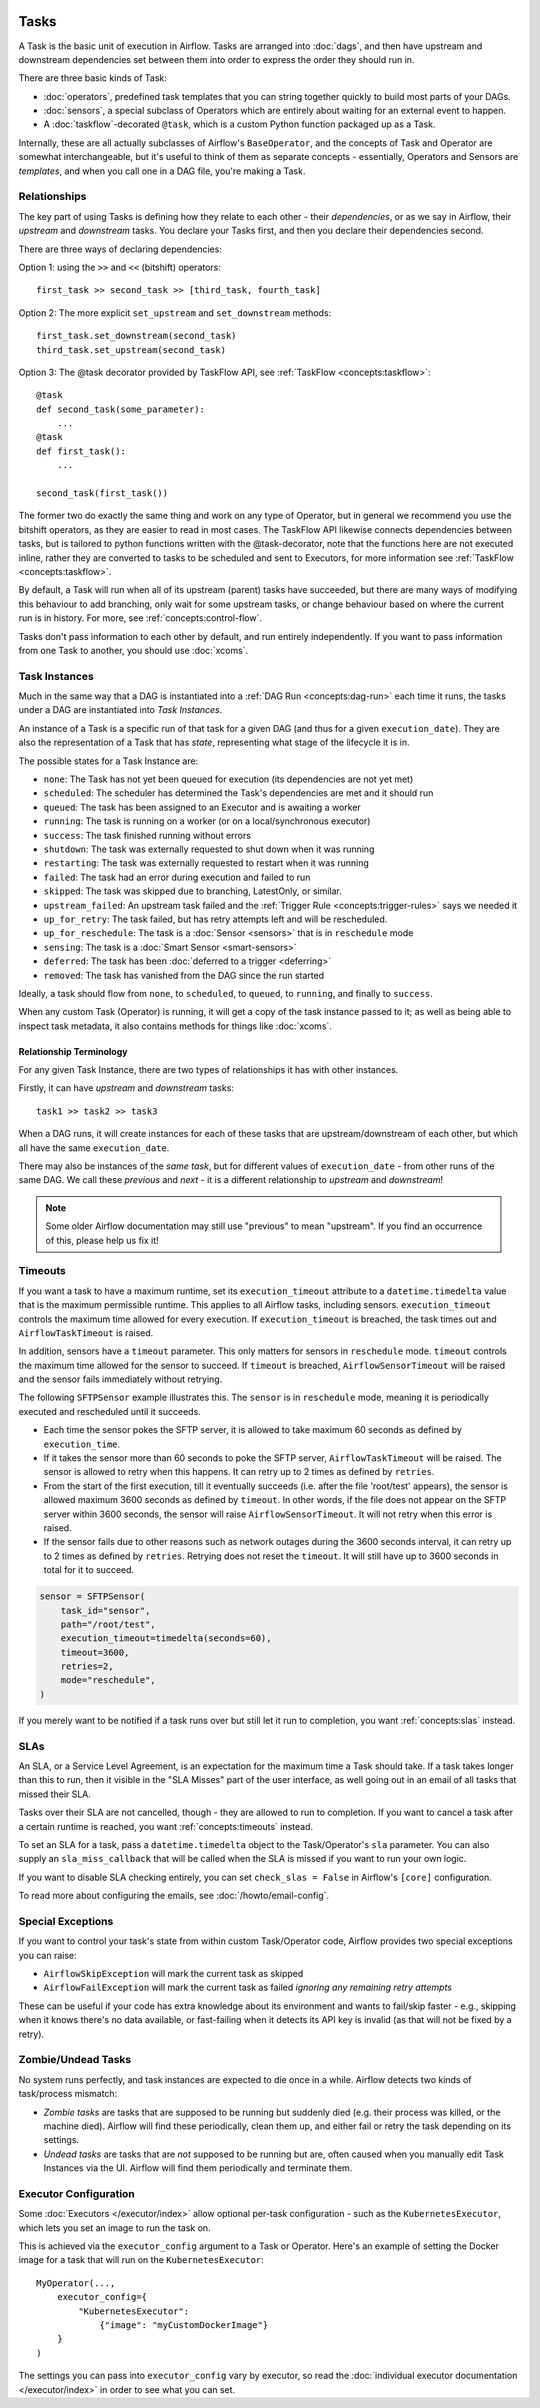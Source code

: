  .. Licensed to the Apache Software Foundation (ASF) under one
    or more contributor license agreements.  See the NOTICE file
    distributed with this work for additional information
    regarding copyright ownership.  The ASF licenses this file
    to you under the Apache License, Version 2.0 (the
    "License"); you may not use this file except in compliance
    with the License.  You may obtain a copy of the License at

 ..   http://www.apache.org/licenses/LICENSE-2.0

 .. Unless required by applicable law or agreed to in writing,
    software distributed under the License is distributed on an
    "AS IS" BASIS, WITHOUT WARRANTIES OR CONDITIONS OF ANY
    KIND, either express or implied.  See the License for the
    specific language governing permissions and limitations
    under the License.

Tasks
=====

A Task is the basic unit of execution in Airflow. Tasks are arranged into :doc:`dags`, and then have upstream and downstream dependencies set between them into order to express the order they should run in.

There are three basic kinds of Task:

* :doc:`operators`, predefined task templates that you can string together quickly to build most parts of your DAGs.

* :doc:`sensors`, a special subclass of Operators which are entirely about waiting for an external event to happen.

* A :doc:`taskflow`-decorated ``@task``, which is a custom Python function packaged up as a Task.

Internally, these are all actually subclasses of Airflow's ``BaseOperator``, and the concepts of Task and Operator are somewhat interchangeable, but it's useful to think of them as separate concepts - essentially, Operators and Sensors are *templates*, and when you call one in a DAG file, you're making a Task.


Relationships
-------------

The key part of using Tasks is defining how they relate to each other - their *dependencies*, or as we say in Airflow, their *upstream* and *downstream* tasks. You declare your Tasks first, and then you declare their dependencies second.

There are three ways of declaring dependencies:

Option 1: using the ``>>`` and ``<<`` (bitshift) operators::

    first_task >> second_task >> [third_task, fourth_task]

Option 2: The more explicit ``set_upstream`` and ``set_downstream`` methods::

    first_task.set_downstream(second_task)
    third_task.set_upstream(second_task)

Option 3: The @task decorator provided by TaskFlow API, see :ref:`TaskFlow <concepts:taskflow>`::

    @task
    def second_task(some_parameter):
        ...
    @task
    def first_task():
        ...

    second_task(first_task())


The former two do exactly the same thing and work on any type of Operator, but in general we recommend you use the bitshift operators, as they are easier to read in most cases. The TaskFlow API likewise connects dependencies between tasks, but is tailored to python functions written with the @task-decorator, note that the functions here are not executed inline, rather they are converted to tasks to be scheduled and sent to Executors, for more information see :ref:`TaskFlow <concepts:taskflow>`.

By default, a Task will run when all of its upstream (parent) tasks have succeeded, but there are many ways of modifying this behaviour to add branching, only wait for some upstream tasks, or change behaviour based on where the current run is in history. For more, see :ref:`concepts:control-flow`.

Tasks don't pass information to each other by default, and run entirely independently. If you want to pass information from one Task to another, you should use :doc:`xcoms`.


.. _concepts:task-instances:

Task Instances
--------------

Much in the same way that a DAG is instantiated into a :ref:`DAG Run <concepts:dag-run>` each time it runs, the tasks under a DAG are instantiated into *Task Instances*.

An instance of a Task is a specific run of that task for a given DAG (and thus for a given ``execution_date``). They are also the representation of a Task that has *state*, representing what stage of the lifecycle it is in.

.. _concepts:task-states:

The possible states for a Task Instance are:

* ``none``: The Task has not yet been queued for execution (its dependencies are not yet met)
* ``scheduled``: The scheduler has determined the Task's dependencies are met and it should run
* ``queued``: The task has been assigned to an Executor and is awaiting a worker
* ``running``: The task is running on a worker (or on a local/synchronous executor)
* ``success``: The task finished running without errors
* ``shutdown``: The task was externally requested to shut down when it was running
* ``restarting``: The task was externally requested to restart when it was running
* ``failed``: The task had an error during execution and failed to run
* ``skipped``: The task was skipped due to branching, LatestOnly, or similar.
* ``upstream_failed``: An upstream task failed and the :ref:`Trigger Rule <concepts:trigger-rules>` says we needed it
* ``up_for_retry``: The task failed, but has retry attempts left and will be rescheduled.
* ``up_for_reschedule``: The task is a :doc:`Sensor <sensors>` that is in ``reschedule`` mode
* ``sensing``: The task is a :doc:`Smart Sensor <smart-sensors>`
* ``deferred``: The task has been :doc:`deferred to a trigger <deferring>`
* ``removed``: The task has vanished from the DAG since the run started

.. image:: /img/task_lifecycle_diagram.png

Ideally, a task should flow from ``none``, to ``scheduled``, to ``queued``, to ``running``, and finally to ``success``.

When any custom Task (Operator) is running, it will get a copy of the task instance passed to it; as well as being able to inspect task metadata, it also contains methods for things like :doc:`xcoms`.


Relationship Terminology
~~~~~~~~~~~~~~~~~~~~~~~~

For any given Task Instance, there are two types of relationships it has with other instances.

Firstly, it can have *upstream* and *downstream* tasks::

    task1 >> task2 >> task3

When a DAG runs, it will create instances for each of these tasks that are upstream/downstream of each other, but which all have the same ``execution_date``.

There may also be instances of the *same task*, but for different values of ``execution_date`` - from other runs of the same DAG. We call these *previous* and *next* - it is a different relationship to *upstream* and *downstream*!

.. note::

    Some older Airflow documentation may still use "previous" to mean "upstream". If you find an occurrence of this, please help us fix it!


.. _concepts:timeouts:

Timeouts
--------

If you want a task to have a maximum runtime, set its ``execution_timeout`` attribute to a ``datetime.timedelta`` value
that is the maximum permissible runtime. This applies to all Airflow tasks, including sensors. ``execution_timeout`` controls the
maximum time allowed for every execution. If ``execution_timeout`` is breached, the task times out and
``AirflowTaskTimeout`` is raised.

In addition, sensors have a ``timeout`` parameter. This only matters for sensors in ``reschedule`` mode. ``timeout`` controls the maximum
time allowed for the sensor to succeed. If ``timeout`` is breached, ``AirflowSensorTimeout`` will be raised and the sensor fails immediately
without retrying.

The following ``SFTPSensor`` example illustrates this. The ``sensor`` is in ``reschedule`` mode, meaning it
is periodically executed and rescheduled until it succeeds.

- Each time the sensor pokes the SFTP server, it is allowed to take maximum 60 seconds as defined by ``execution_time``.
- If it takes the sensor more than 60 seconds to poke the SFTP server, ``AirflowTaskTimeout`` will be raised.
  The sensor is allowed to retry when this happens. It can retry up to 2 times as defined by ``retries``.
- From the start of the first execution, till it eventually succeeds (i.e. after the file 'root/test' appears),
  the sensor is allowed maximum 3600 seconds as defined by ``timeout``. In other words, if the file
  does not appear on the SFTP server within 3600 seconds, the sensor will raise ``AirflowSensorTimeout``.
  It will not retry when this error is raised.
- If the sensor fails due to other reasons such as network outages during the 3600 seconds interval,
  it can retry up to 2 times as defined by ``retries``. Retrying does not reset the ``timeout``. It will
  still have up to 3600 seconds in total for it to succeed.

.. code-block:: python

    sensor = SFTPSensor(
        task_id="sensor",
        path="/root/test",
        execution_timeout=timedelta(seconds=60),
        timeout=3600,
        retries=2,
        mode="reschedule",
    )

If you merely want to be notified if a task runs over but still let it run to completion, you want :ref:`concepts:slas` instead.


.. _concepts:slas:

SLAs
----

An SLA, or a Service Level Agreement, is an expectation for the maximum time a Task should take. If a task takes longer than this to run, then it visible in the "SLA Misses" part of the user interface, as well going out in an email of all tasks that missed their SLA.

Tasks over their SLA are not cancelled, though - they are allowed to run to completion. If you want to cancel a task after a certain runtime is reached, you want :ref:`concepts:timeouts` instead.

To set an SLA for a task, pass a ``datetime.timedelta`` object to the Task/Operator's ``sla`` parameter. You can also supply an ``sla_miss_callback`` that will be called when the SLA is missed if you want to run your own logic.

If you want to disable SLA checking entirely, you can set ``check_slas = False`` in Airflow's ``[core]`` configuration.

To read more about configuring the emails, see :doc:`/howto/email-config`.


Special Exceptions
------------------

If you want to control your task's state from within custom Task/Operator code, Airflow provides two special exceptions you can raise:

* ``AirflowSkipException`` will mark the current task as skipped
* ``AirflowFailException`` will mark the current task as failed *ignoring any remaining retry attempts*

These can be useful if your code has extra knowledge about its environment and wants to fail/skip faster - e.g., skipping when it knows there's no data available, or fast-failing when it detects its API key is invalid (as that will not be fixed by a retry).


Zombie/Undead Tasks
-------------------

No system runs perfectly, and task instances are expected to die once in a while. Airflow detects two kinds of task/process mismatch:

* *Zombie tasks* are tasks that are supposed to be running but suddenly died (e.g. their process was killed, or the machine died). Airflow will find these periodically, clean them up, and either fail or retry the task depending on its settings.

* *Undead tasks* are tasks that are *not* supposed to be running but are, often caused when you manually edit Task Instances via the UI. Airflow will find them periodically and terminate them.


Executor Configuration
----------------------

Some :doc:`Executors </executor/index>` allow optional per-task configuration - such as the ``KubernetesExecutor``, which lets you set an image to run the task on.

This is achieved via the ``executor_config`` argument to a Task or Operator. Here's an example of setting the Docker image for a task that will run on the ``KubernetesExecutor``::

    MyOperator(...,
        executor_config={
            "KubernetesExecutor":
                {"image": "myCustomDockerImage"}
        }
    )

The settings you can pass into ``executor_config`` vary by executor, so read the :doc:`individual executor documentation </executor/index>` in order to see what you can set.
